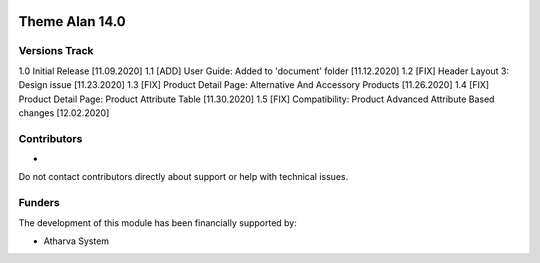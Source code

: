 .. image:: https://www.atharvasystem.com/signature/logo.png
   :target: https://www.odoo.com/documentation/user/13.0/legal/licenses/licenses.html
   :alt: License: OEEL-1


==============================
Theme Alan 14.0 
==============================


Versions Track
--------------

1.0 Initial Release [11.09.2020]
1.1 [ADD] User Guide: Added to 'document' folder [11.12.2020]
1.2 [FIX] Header Layout 3: Design issue [11.23.2020]
1.3 [FIX] Product Detail Page: Alternative And Accessory Products [11.26.2020]
1.4 [FIX] Product Detail Page: Product Attribute Table [11.30.2020]
1.5 [FIX] Compatibility: Product Advanced Attribute Based changes [12.02.2020]

Contributors
------------

* 

Do not contact contributors directly about support or help with technical issues.

Funders
-------

The development of this module has been financially supported by:

* Atharva System


